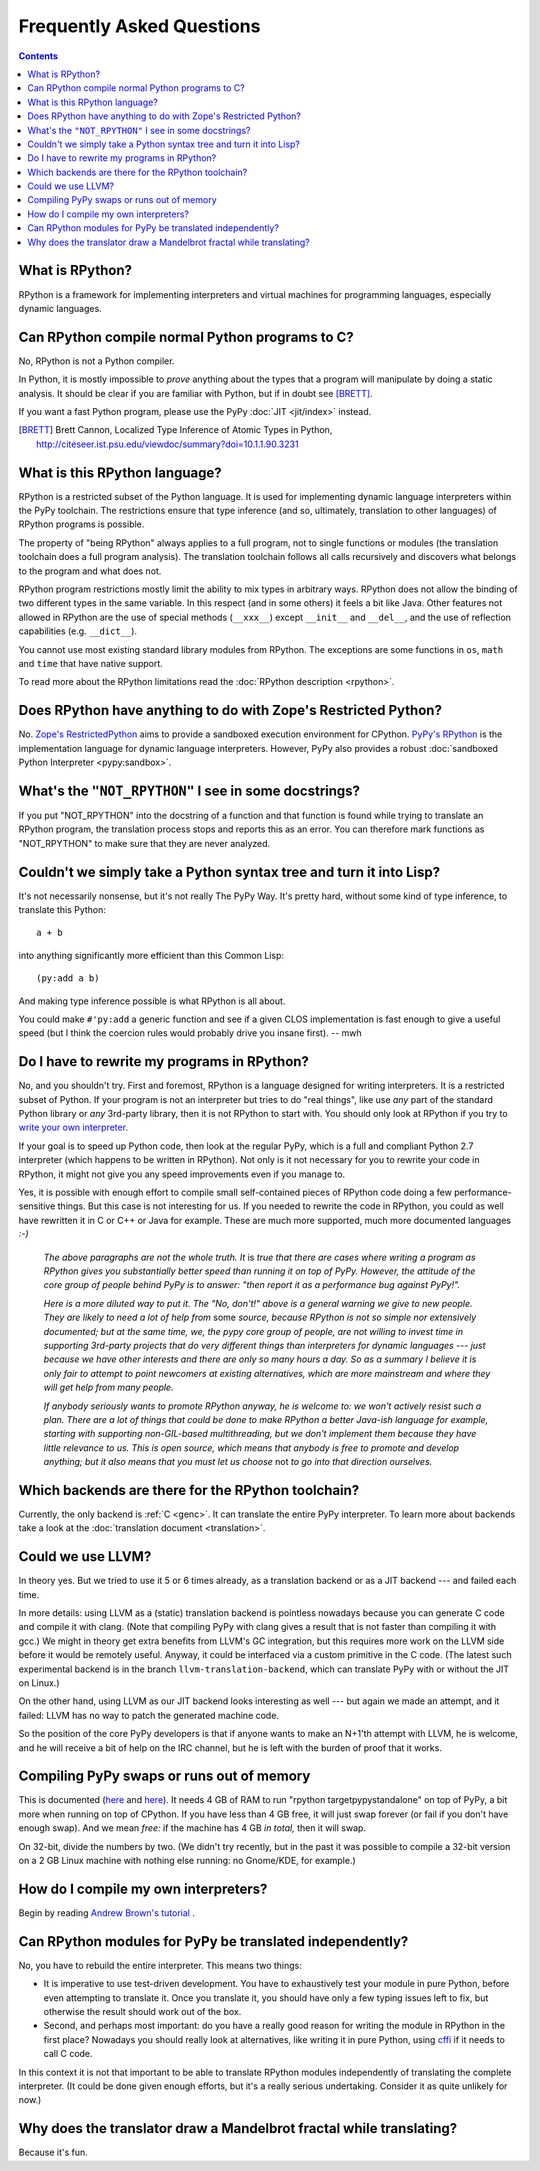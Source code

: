 Frequently Asked Questions
==========================

.. contents::

What is RPython?
----------------

RPython is a framework for implementing interpreters and virtual machines for
programming languages, especially dynamic languages.


Can RPython compile normal Python programs to C?
------------------------------------------------

No, RPython is not a Python compiler.

In Python, it is mostly impossible to *prove* anything about the types
that a program will manipulate by doing a static analysis.  It should be
clear if you are familiar with Python, but if in doubt see [BRETT]_.

If you want a fast Python program, please use the PyPy :doc:`JIT <jit/index>` instead.

.. [BRETT] Brett Cannon,
           Localized Type Inference of Atomic Types in Python,
           http://citeseer.ist.psu.edu/viewdoc/summary?doi=10.1.1.90.3231


.. _PyPy's RPython:

What is this RPython language?
------------------------------

RPython is a restricted subset of the Python language.   It is used for
implementing dynamic language interpreters within the PyPy toolchain.  The
restrictions ensure that type inference (and so, ultimately, translation
to other languages) of RPython programs is possible.

The property of "being RPython" always applies to a full program, not to single
functions or modules (the translation toolchain does a full program analysis).
The translation toolchain follows all calls
recursively and discovers what belongs to the program and what does not.

RPython program restrictions mostly limit the ability
to mix types in arbitrary ways. RPython does not allow the binding of two
different types in the same variable. In this respect (and in some others) it
feels a bit like Java. Other features not allowed in RPython are the use of
special methods (``__xxx__``) except ``__init__`` and ``__del__``, and the
use of reflection capabilities (e.g. ``__dict__``).

You cannot use most existing standard library modules from RPython.  The
exceptions are
some functions in ``os``, ``math`` and ``time`` that have native support.

To read more about the RPython limitations read the :doc:`RPython description <rpython>`.


Does RPython have anything to do with Zope's Restricted Python?
---------------------------------------------------------------

No.  `Zope's RestrictedPython`_ aims to provide a sandboxed
execution environment for CPython.   `PyPy's RPython`_ is the implementation
language for dynamic language interpreters.  However, PyPy also provides
a robust :doc:`sandboxed Python Interpreter <pypy:sandbox>`.

.. _Zope's RestrictedPython: http://pypi.python.org/pypi/RestrictedPython


What's the ``"NOT_RPYTHON"`` I see in some docstrings?
------------------------------------------------------

If you put "NOT_RPYTHON" into the docstring of a function and that function is
found while trying to translate an RPython program, the translation process
stops and reports this as an error. You can therefore mark functions as
"NOT_RPYTHON" to make sure that they are never analyzed.


Couldn't we simply take a Python syntax tree and turn it into Lisp?
-------------------------------------------------------------------

It's not necessarily nonsense, but it's not really The PyPy Way.  It's
pretty hard, without some kind of type inference, to translate this
Python::

    a + b

into anything significantly more efficient than this Common Lisp::

    (py:add a b)

And making type inference possible is what RPython is all about.

You could make ``#'py:add`` a generic function and see if a given CLOS
implementation is fast enough to give a useful speed (but I think the
coercion rules would probably drive you insane first).  -- mwh


Do I have to rewrite my programs in RPython?
--------------------------------------------

No, and you shouldn't try.  First and foremost, RPython is a language
designed for writing interpreters. It is a restricted subset of
Python.  If your program is not an interpreter but tries to do "real
things", like use *any* part of the standard Python library or *any*
3rd-party library, then it is not RPython to start with.  You should
only look at RPython if you try to `write your own interpreter`__.

.. __: `How do I compile my own interpreters?`_

If your goal is to speed up Python code, then look at the regular PyPy,
which is a full and compliant Python 2.7 interpreter (which happens to
be written in RPython).  Not only is it not necessary for you to rewrite
your code in RPython, it might not give you any speed improvements even
if you manage to.

Yes, it is possible with enough effort to compile small self-contained
pieces of RPython code doing a few performance-sensitive things.  But
this case is not interesting for us.  If you needed to rewrite the code
in RPython, you could as well have rewritten it in C or C++ or Java for
example.  These are much more supported, much more documented languages
`:-)`

  *The above paragraphs are not the whole truth.  It* is *true that there
  are cases where writing a program as RPython gives you substantially
  better speed than running it on top of PyPy.  However, the attitude of
  the core group of people behind PyPy is to answer: "then report it as a
  performance bug against PyPy!".*

  *Here is a more diluted way to put it.  The "No, don't!" above is a
  general warning we give to new people.  They are likely to need a lot
  of help from* some *source, because RPython is not so simple nor
  extensively documented; but at the same time, we, the pypy core group
  of people, are not willing to invest time in supporting 3rd-party
  projects that do very different things than interpreters for dynamic
  languages --- just because we have other interests and there are only
  so many hours a day.  So as a summary I believe it is only fair to
  attempt to point newcomers at existing alternatives, which are more
  mainstream and where they will get help from many people.*

  *If anybody seriously wants to promote RPython anyway, he is welcome
  to: we won't actively resist such a plan.  There are a lot of things
  that could be done to make RPython a better Java-ish language for
  example, starting with supporting non-GIL-based multithreading, but we
  don't implement them because they have little relevance to us.  This
  is open source, which means that anybody is free to promote and
  develop anything; but it also means that you must let us choose* not
  *to go into that direction ourselves.*


Which backends are there for the RPython toolchain?
---------------------------------------------------

Currently, the only backend is :ref:`C <genc>`.
It can translate the entire PyPy interpreter.
To learn more about backends take a look at the :doc:`translation document <translation>`.


Could we use LLVM?
------------------

In theory yes.  But we tried to use it 5 or 6 times already, as a
translation backend or as a JIT backend --- and failed each time.

In more details: using LLVM as a (static) translation backend is
pointless nowadays because you can generate C code and compile it with
clang.  (Note that compiling PyPy with clang gives a result that is not
faster than compiling it with gcc.)  We might in theory get extra
benefits from LLVM's GC integration, but this requires more work on the
LLVM side before it would be remotely useful.  Anyway, it could be
interfaced via a custom primitive in the C code.  (The latest such
experimental backend is in the branch ``llvm-translation-backend``,
which can translate PyPy with or without the JIT on Linux.)

On the other hand, using LLVM as our JIT backend looks interesting as
well --- but again we made an attempt, and it failed: LLVM has no way to
patch the generated machine code.

So the position of the core PyPy developers is that if anyone wants to
make an N+1'th attempt with LLVM, he is welcome, and he will receive a
bit of help on the IRC channel, but he is left with the burden of proof
that it works.


Compiling PyPy swaps or runs out of memory
------------------------------------------

This is documented (here__ and here__).  It needs 4 GB of RAM to run
"rpython targetpypystandalone" on top of PyPy, a bit more when running
on top of CPython.  If you have less than 4 GB free, it will just swap
forever (or fail if you don't have enough swap).  And we mean *free:*
if the machine has 4 GB *in total,* then it will swap.

On 32-bit, divide the numbers by two.  (We didn't try recently, but in
the past it was possible to compile a 32-bit version on a 2 GB Linux
machine with nothing else running: no Gnome/KDE, for example.)

.. __: http://pypy.org/download.html#building-from-source
.. __: https://pypy.readthedocs.org/en/latest/getting-started-python.html#translating-the-pypy-python-interpreter


.. _compile-own-interpreters:

How do I compile my own interpreters?
-------------------------------------

Begin by reading `Andrew Brown's tutorial`_ .

.. _Andrew Brown's tutorial: http://morepypy.blogspot.com/2011/04/tutorial-writing-interpreter-with-pypy.html


Can RPython modules for PyPy be translated independently?
---------------------------------------------------------

No, you have to rebuild the entire interpreter.  This means two things:

* It is imperative to use test-driven development.  You have to exhaustively
  test your module in pure Python, before even attempting to
  translate it.  Once you translate it, you should have only a few typing
  issues left to fix, but otherwise the result should work out of the box.

* Second, and perhaps most important: do you have a really good reason
  for writing the module in RPython in the first place?  Nowadays you
  should really look at alternatives, like writing it in pure Python,
  using cffi_ if it needs to call C code.

In this context it is not that important to be able to translate
RPython modules independently of translating the complete interpreter.
(It could be done given enough efforts, but it's a really serious
undertaking.  Consider it as quite unlikely for now.)

.. _cffi: http://cffi.readthedocs.org/


Why does the translator draw a Mandelbrot fractal while translating?
--------------------------------------------------------------------

Because it's fun.
